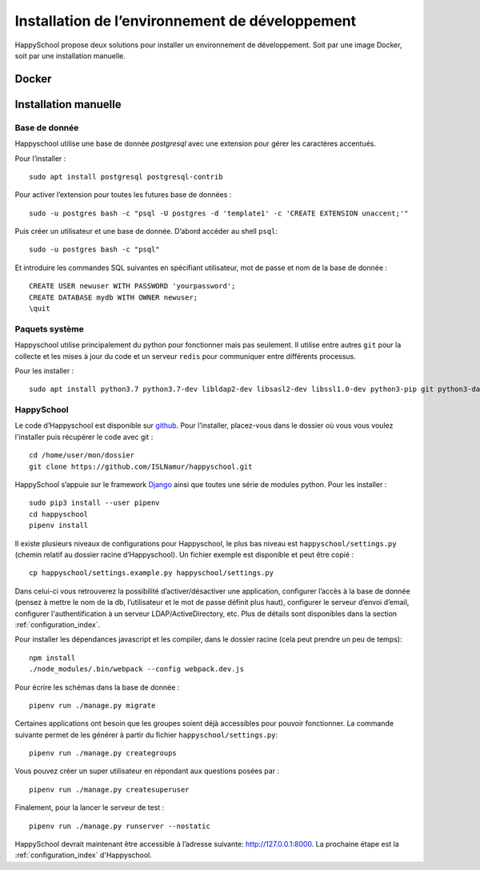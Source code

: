 .. _installation_developpement:

Installation de l’environnement de développement
************************************************

HappySchool propose deux solutions pour installer un environnement de
développement. Soit par une image Docker, soit par une installation manuelle.

Docker
======

Installation manuelle
=====================

Base de donnée
--------------

Happyschool utilise une base de donnée *postgresql* avec une extension
pour gérer les caractères accentués.

Pour l’installer :

::

   sudo apt install postgresql postgresql-contrib

Pour activer l’extension pour toutes les futures base de données :

::

   sudo -u postgres bash -c "psql -U postgres -d 'template1' -c 'CREATE EXTENSION unaccent;'"

Puis créer un utilisateur et une base de donnée. D’abord accéder au
shell ``psql``:

::

   sudo -u postgres bash -c "psql"

Et introduire les commandes SQL suivantes en spécifiant utilisateur, mot
de passe et nom de la base de donnée :

::

   CREATE USER newuser WITH PASSWORD 'yourpassword';
   CREATE DATABASE mydb WITH OWNER newuser;
   \quit

Paquets système
---------------

Happyschool utilise principalement du python pour fonctionner mais pas
seulement. Il utilise entre autres ``git`` pour la collecte et les mises
à jour du code et un serveur ``redis`` pour communiquer entre différents
processus.

Pour les installer :

::

   sudo apt install python3.7 python3.7-dev libldap2-dev libsasl2-dev libssl1.0-dev python3-pip git python3-dateutil ttf-bitstream-vera redis-server npm

HappySchool
-----------

Le code d’Happyschool est disponible sur
`github <https://github.com/ISLNamur/happyschool.git>`__. Pour
l’installer, placez-vous dans le dossier où vous vous voulez l'installer
puis récupérer le code avec git :

::

   cd /home/user/mon/dossier
   git clone https://github.com/ISLNamur/happyschool.git

HappySchool s’appuie sur le framework
`Django <https://www.djangoproject.com/>`__ ainsi que toutes une série
de modules python. Pour les installer :

::

   sudo pip3 install --user pipenv
   cd happyschool
   pipenv install


Il existe plusieurs niveaux de configurations pour Happyschool, le plus
bas niveau est ``happyschool/settings.py`` (chemin relatif au dossier
racine d’Happyschool). Un fichier exemple est disponible et peut être copié :

::

   cp happyschool/settings.example.py happyschool/settings.py

Dans celui-ci vous retrouverez la possibilité d’activer/désactiver une
application, configurer l’accès à la base de donnée (pensez à mettre le
nom de la db, l’utilisateur et le mot de passe définit plus haut),
configurer le serveur d’envoi d’email, configurer l'authentification à
un serveur LDAP/ActiveDirectory, etc. Plus de détails sont disponibles
dans la section :ref:`configuration_index`.

Pour installer les dépendances javascript et les compiler, dans le
dossier racine (cela peut prendre un peu de temps):

::

   npm install
   ./node_modules/.bin/webpack --config webpack.dev.js

Pour écrire les schémas dans la base de donnée :

::

   pipenv run ./manage.py migrate

Certaines applications ont besoin que les groupes soient déjà
accessibles pour pouvoir fonctionner. La commande suivante permet de les
générer à partir du fichier ``happyschool/settings.py``:

::

   pipenv run ./manage.py creategroups

Vous pouvez créer un super utilisateur en répondant aux questions posées
par :

::

   pipenv run ./manage.py createsuperuser

Finalement, pour la lancer le serveur de test :

::

   pipenv run ./manage.py runserver --nostatic

HappySchool devrait maintenant être accessible à l’adresse suivante:
`<http://127.0.0.1:8000>`_. La prochaine étape est la
:ref:`configuration_index` d'Happyschool.
